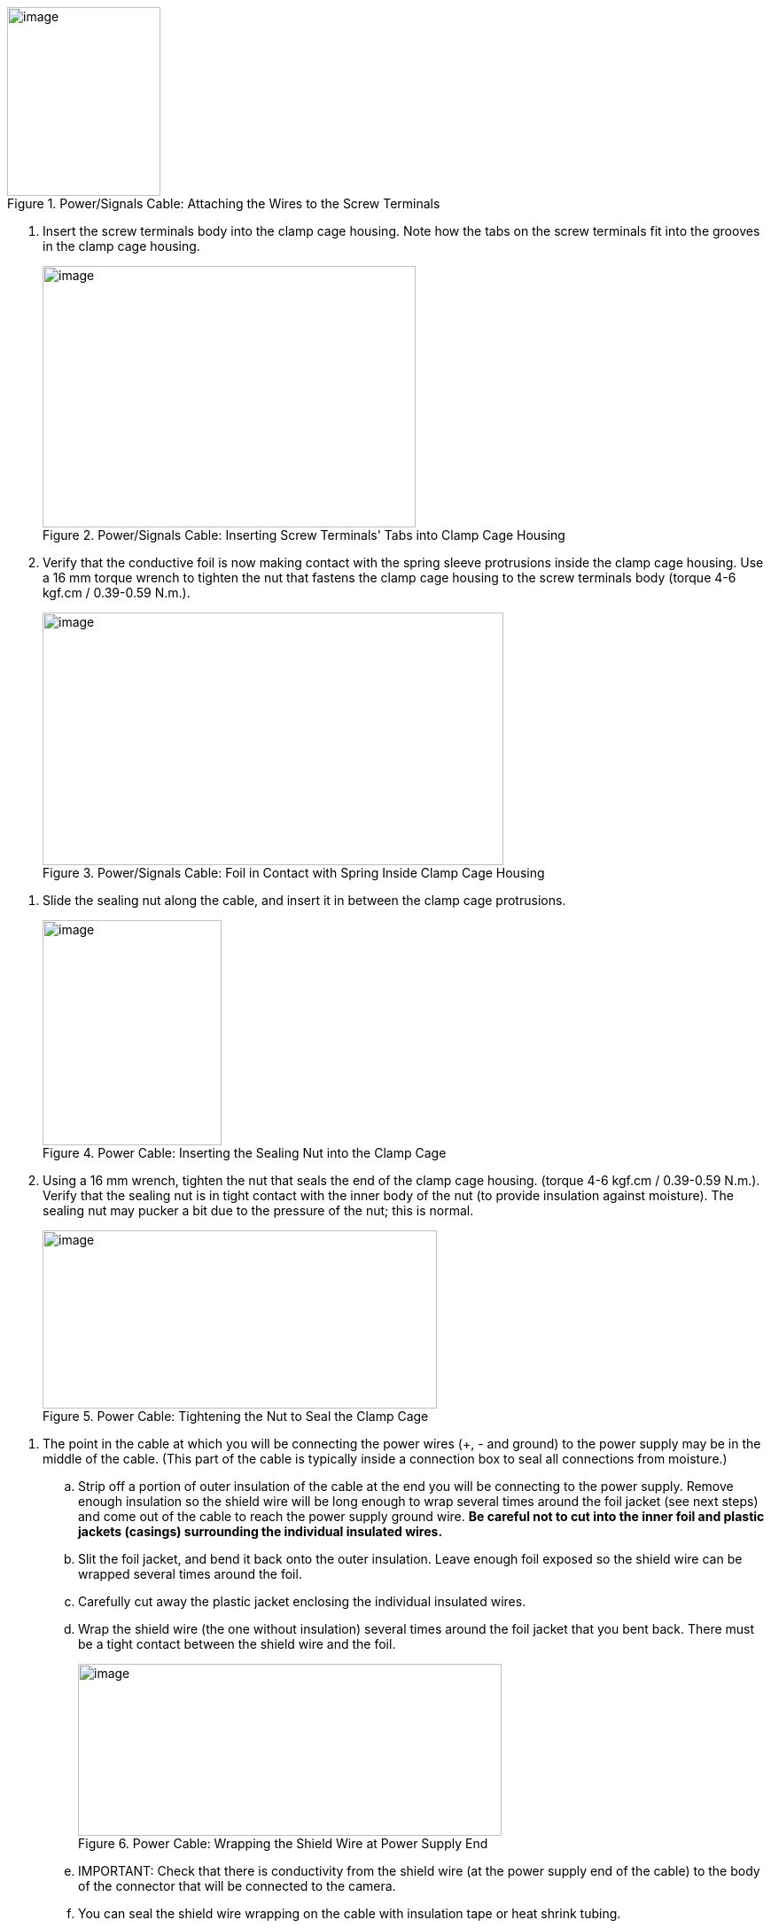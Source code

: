 [#f_Power-Signals-Cable-Attaching-the-Wires-to-the-Screw-Terminals]

.Power/Signals Cable: Attaching the Wires to the Screw Terminals

image::ROOT:/IZA800G/image25.png[image,width=173,height=213]
+++<div class="pagebreak"> </div>+++
--
. Insert the screw terminals body into the clamp cage housing. Note how the tabs on the screw terminals fit into the grooves in the clamp cage housing.
+
[#f_Power-Signals-Cable-Inserting-Screw-Terminals-Tabs-into-Clamp-Cage-Housing]

.Power/Signals Cable: Inserting Screw Terminals' Tabs into Clamp Cage Housing

image::ROOT:/IZA800G/image26.png[image,width=421,height=295]

. Verify that the conductive foil is now making contact with the spring sleeve protrusions inside the clamp cage housing. Use a 16 mm torque wrench to tighten the nut that fastens the clamp cage housing to the screw terminals body (torque 4-6 kgf.cm / 0.39-0.59 N.m.).
+
[#f_Power-Signals-Cable-Foil-in-Contact-with-Spring-Inside-Clamp-Cage-Housing]

.Power/Signals Cable: Foil in Contact with Spring Inside Clamp Cage Housing

image::ROOT:/IZA800G/image27.png[image,width=520,height=285]

+++<div class="pagebreak"> </div>+++

. Slide the sealing nut along the cable, and insert it in between the clamp cage protrusions.
+
[#f_Power-Cable-Inserting-the-Sealing-Nut-into-the-Clamp-Cage]

.Power Cable: Inserting the Sealing Nut into the Clamp Cage

image::ROOT:/IZA800G/image28.png[image,width=202,height=254]

. Using a 16 mm wrench, tighten the nut that seals the end of the clamp cage housing. (torque 4-6 kgf.cm / 0.39-0.59 N.m.). Verify that the sealing nut is in tight contact with the inner body of the nut (to provide insulation against moisture). The sealing nut may pucker a bit due to the pressure of the nut; this is normal.
+
[#f_Power-Cable-Tightening-the-Nut-to-Seal-the-Clamp-Cage]

.Power Cable: Tightening the Nut to Seal the Clamp Cage

image::ROOT:/IZA800G/image29.png[image,width=445,height=201]

+++<div class="pagebreak"> </div>+++

. The point in the cable at which you will be connecting the power wires ({plus}, - and ground) to the power supply may be in the middle of the cable. (This part of the cable is typically inside a connection box to seal all connections from moisture.)

.. Strip off a portion of outer insulation of the cable at the end you will be connecting to the power supply. Remove enough insulation so the shield wire will be long enough to wrap several times around the foil jacket (see next steps) and come out of the cable to reach the power supply ground wire. *Be careful not to cut into the inner foil and plastic jackets (casings) surrounding the individual insulated wires.*

.. Slit the foil jacket, and bend it back onto the outer insulation. Leave enough foil exposed so the shield wire can be wrapped several times around the foil.

.. Carefully cut away the plastic jacket enclosing the individual insulated wires.

.. Wrap the shield wire (the one without insulation) several times around the foil jacket that you bent back. There must be a tight contact between the shield wire and the foil.
+
[#f_Power-Cable-Wrapping-the-Shield-Wire-at-Power-Supply-End]

.Power Cable: Wrapping the Shield Wire at Power Supply End

image::ROOT:/IZA800G/image30.png[image,width=478,height=194]

.. IMPORTANT: Check that there is conductivity from the shield wire (at the power supply end of the cable) to the body of the connector that will be connected to the camera.

.. You can seal the shield wire wrapping on the cable with insulation tape or heat shrink tubing.

. Connect the shield wire to the ground wire of the power supply. You may need to extend the shield wire by soldering an additional wire on to it.

. Connect the ({plus}) and (-) wires from the cable to the power supply.
+
[#f_Power-Cable-Connecting-the-Cable-Wires-to-the-Power-Supply]

.Power Cable: Connecting the Cable Wires to the Power Supply

image::ROOT:/IZA800G/image31.png[image,width=350,height=196]

. Connect the remaining signal wires (see <<s_Connecting-the-Camera-System-Illuminator-Power-Supply-and-Network>>).
